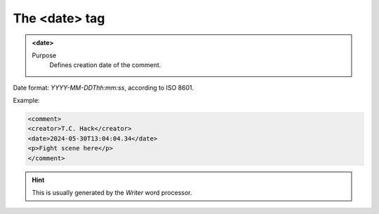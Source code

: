 ==============
The <date> tag
==============

.. admonition:: <date>
   
   Purpose
      Defines creation date of the comment.

Date format: *YYYY-MM-DDThh:mm:ss*, according to ISO 8601.

Example:

.. code-block:: xml

   <comment>
   <creator>T.C. Hack</creator>
   <date>2024-05-30T13:04:04.34</date>
   <p>Fight scene here</p>
   </comment>
   
.. hint:: 

   This is usually generated by the *Writer* word processor.

   
